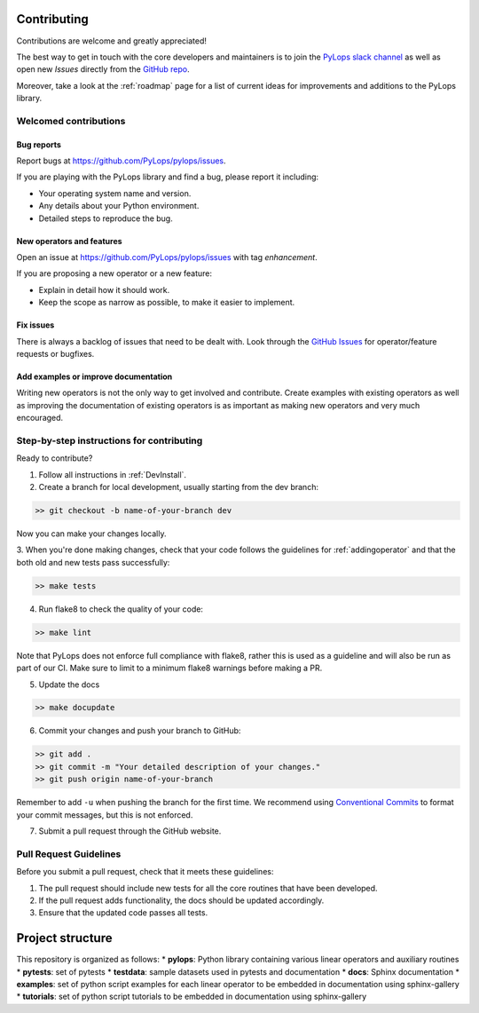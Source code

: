 .. _contributing:

Contributing
############

Contributions are welcome and greatly appreciated!

The best way to get in touch with the core developers and maintainers is to
join the `PyLops slack channel <https://pylops.slack.com/>`_ as well as
open new *Issues* directly from the `GitHub repo <https://github.com/PyLops/pylops>`_.

Moreover, take a look at the :ref:`roadmap` page for a list of current ideas
for improvements and additions to the PyLops library.


Welcomed contributions
**********************

Bug reports
===========

Report bugs at https://github.com/PyLops/pylops/issues.

If you are playing with the PyLops library and find a bug, please report it including:

* Your operating system name and version.
* Any details about your Python environment.
* Detailed steps to reproduce the bug.

New operators and features
==========================

Open an issue at https://github.com/PyLops/pylops/issues with tag *enhancement*.

If you are proposing a new operator or a new feature:

* Explain in detail how it should work.
* Keep the scope as narrow as possible, to make it easier to implement.


Fix issues
==========

There is always a backlog of issues that need to be dealt with.
Look through the `GitHub Issues <https://github.com/PyLops/pylops/issues>`_ for operator/feature requests or bugfixes.


Add examples or improve documentation
=====================================

Writing new operators is not the only way to get involved and contribute. Create examples with existing operators
as well as improving the documentation of existing operators is as important as making new operators and very much
encouraged.


Step-by-step instructions for contributing
******************************************

Ready to contribute?

1. Follow all instructions in :ref:`DevInstall`.

2. Create a branch for local development, usually starting from the dev branch:

.. code-block:: bash

   >> git checkout -b name-of-your-branch dev

Now you can make your changes locally.

3. When you're done making changes, check that your code follows the guidelines for :ref:`addingoperator` and
that the both old and new tests pass successfully:

.. code-block:: bash

   >> make tests

4. Run flake8 to check the quality of your code:

.. code-block:: bash

   >> make lint

Note that PyLops does not enforce full compliance with flake8, rather this is used as a
guideline and will also be run as part of our CI.
Make sure to limit to a minimum flake8 warnings before making a PR.

5. Update the docs

.. code-block:: bash

   >> make docupdate


6. Commit your changes and push your branch to GitHub:

.. code-block:: bash

   >> git add .
   >> git commit -m "Your detailed description of your changes."
   >> git push origin name-of-your-branch

Remember to add ``-u`` when pushing the branch for the first time.
We recommend using `Conventional Commits <https://www.conventionalcommits.org/en/v1.0.0/#summary>`_ to
format your commit messages, but this is not enforced.

7. Submit a pull request through the GitHub website.


Pull Request Guidelines
***********************

Before you submit a pull request, check that it meets these guidelines:

1. The pull request should include new tests for all the core routines that have been developed.
2. If the pull request adds functionality, the docs should be updated accordingly.
3. Ensure that the updated code passes all tests.

Project structure
#################
This repository is organized as follows:
* **pylops**:     Python library containing various linear operators and auxiliary routines
* **pytests**:    set of pytests
* **testdata**:   sample datasets used in pytests and documentation
* **docs**:       Sphinx documentation
* **examples**:   set of python script examples for each linear operator to be embedded in documentation using sphinx-gallery
* **tutorials**:  set of python script tutorials to be embedded in documentation using sphinx-gallery
